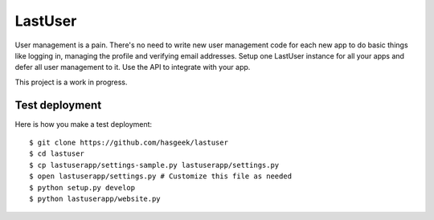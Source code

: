 LastUser
========

User management is a pain. There's no need to write new user management code
for each new app to do basic things like logging in, managing the profile and
verifying email addresses. Setup one LastUser instance for all your apps and
defer all user management to it. Use the API to integrate with your app.

This project is a work in progress.


Test deployment
---------------

Here is how you make a test deployment::

    $ git clone https://github.com/hasgeek/lastuser
    $ cd lastuser
    $ cp lastuserapp/settings-sample.py lastuserapp/settings.py
    $ open lastuserapp/settings.py # Customize this file as needed
    $ python setup.py develop
    $ python lastuserapp/website.py
